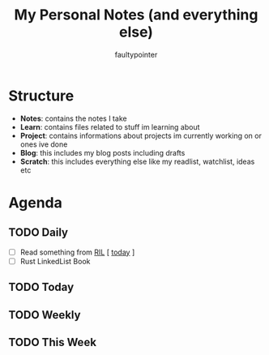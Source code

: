 #+title: My Personal Notes (and everything else)
#+author: faultypointer

* Structure
- *Notes*: contains the notes I take
- *Learn*: contains files related to stuff im learning about
- *Project*: contains informations about projects im currently working on or ones ive done
- *Blog*: this includes my blog posts including drafts
- *Scratch*: this includes everything else like my readlist, watchlist, ideas etc

* Agenda
** TODO Daily
- [ ] Read something from [[file:Scratch/RIL.org][RIL]] [ [[https://corrode.dev/blog/pitfalls-of-safe-rust/][today]]  ]
- [ ] Rust LinkedList Book



** TODO Today


** TODO Weekly


** TODO This Week
